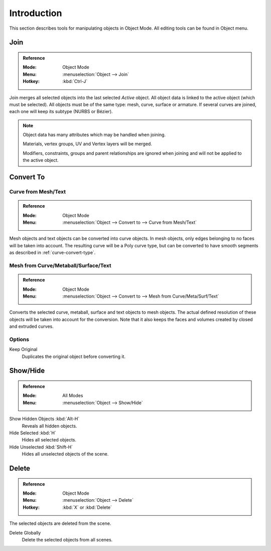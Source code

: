 
************
Introduction
************

This section describes tools for manipulating objects in Object Mode.
All editing tools can be found in Object menu.


.. _bpy.ops.object.join:
.. _object-join:

Join
====

.. admonition:: Reference
   :class: refbox

   :Mode:      Object Mode
   :Menu:      :menuselection:`Object --> Join`
   :Hotkey:    :kbd:`Ctrl-J`

Join merges all selected objects into the last selected *Active* object.
All object data is linked to the active object (which must be selected).
All objects must be of the same type: mesh, curve, surface or armature.
If several curves are joined, each one will keep its subtype (NURBS or Bézier).

.. note::

   Object data has many attributes which may be handled when joining.

   Materials, vertex groups, UV and Vertex layers will be merged.

   Modifiers, constraints, groups and parent relationships are ignored
   when joining and will not be applied to the active object.


.. _object-convert-to:
.. _bpy.ops.object.convert:


Convert To
==========

Curve from Mesh/Text
--------------------

.. admonition:: Reference
   :class: refbox

   :Mode:      Object Mode
   :Menu:      :menuselection:`Object --> Convert to --> Curve from Mesh/Text`

Mesh objects and text objects can be converted into curve objects.
In mesh objects, only edges belonging to no faces will be taken into account.
The resulting curve will be a Poly curve type, but can be converted to have
smooth segments as described in :ref:`curve-convert-type`.


Mesh from Curve/Metaball/Surface/Text
-------------------------------------

.. admonition:: Reference
   :class: refbox

   :Mode:      Object Mode
   :Menu:      :menuselection:`Object --> Convert to --> Mesh from Curve/Meta/Surf/Text`

Converts the selected curve, metaball, surface and text objects to mesh objects.
The actual defined resolution of these objects will be taken into account for the conversion.
Note that it also keeps the faces and volumes created by closed and extruded curves.


Options
-------

Keep Original
   Duplicates the original object before converting it.


.. _object-show-hide:
.. _bpy.ops.object.hide_view:

Show/Hide
=========

.. admonition:: Reference
   :class: refbox

   :Mode:      All Modes
   :Menu:      :menuselection:`Object --> Show/Hide`

Show Hidden Objects :kbd:`Alt-H`
   Reveals all hidden objects.
Hide Selected :kbd:`H`
   Hides all selected objects.
Hide Unselected :kbd:`Shift-H`
   Hides all unselected objects of the scene.


.. _bpy.ops.object.delete:

Delete
======

.. admonition:: Reference
   :class: refbox

   :Mode:      Object Mode
   :Menu:      :menuselection:`Object --> Delete`
   :Hotkey:    :kbd:`X` or :kbd:`Delete`

The selected objects are deleted from the scene.

Delete Globally
   Delete the selected objects from all scenes.


